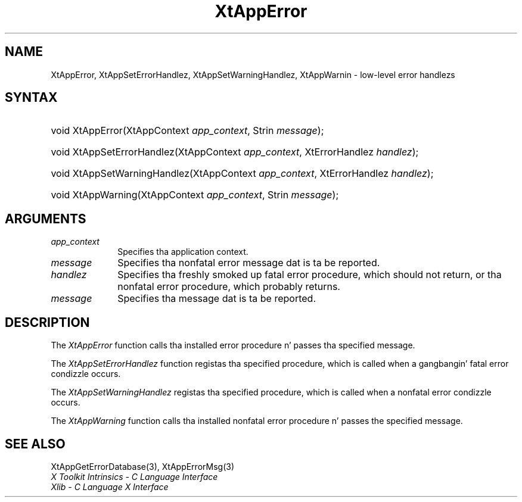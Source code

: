 .\" Copyright 1993 X Consortium
.\"
.\" Permission is hereby granted, free of charge, ta any thug obtaining
.\" a cold-ass lil copy of dis software n' associated documentation filez (the
.\" "Software"), ta deal up in tha Software without restriction, including
.\" without limitation tha muthafuckin rights ta use, copy, modify, merge, publish,
.\" distribute, sublicense, and/or push copiez of tha Software, n' to
.\" permit peeps ta whom tha Software is furnished ta do so, subject to
.\" tha followin conditions:
.\"
.\" Da above copyright notice n' dis permission notice shall be
.\" included up in all copies or substantial portionz of tha Software.
.\"
.\" THE SOFTWARE IS PROVIDED "AS IS", WITHOUT WARRANTY OF ANY KIND,
.\" EXPRESS OR IMPLIED, INCLUDING BUT NOT LIMITED TO THE WARRANTIES OF
.\" MERCHANTABILITY, FITNESS FOR A PARTICULAR PURPOSE AND NONINFRINGEMENT.
.\" IN NO EVENT SHALL THE X CONSORTIUM BE LIABLE FOR ANY CLAIM, DAMAGES OR
.\" OTHER LIABILITY, WHETHER IN AN ACTION OF CONTRACT, TORT OR OTHERWISE,
.\" ARISING FROM, OUT OF OR IN CONNECTION WITH THE SOFTWARE OR THE USE OR
.\" OTHER DEALINGS IN THE SOFTWARE.
.\"
.\" Except as contained up in dis notice, tha name of tha X Consortium shall
.\" not be used up in advertisin or otherwise ta promote tha sale, use or
.\" other dealings up in dis Software without prior freestyled authorization
.\" from tha X Consortium.
.\"
.ds tk X Toolkit
.ds xT X Toolkit Intrinsics \- C Language Interface
.ds xI Intrinsics
.ds xW X Toolkit Athena Widgets \- C Language Interface
.ds xL Xlib \- C Language X Interface
.ds xC Inter-Client Communication Conventions Manual
.ds Rn 3
.ds Vn 2.2
.hw XtApp-Error XtApp-Set-Error-Handlez XtApp-Set-Warning-Handlez XtApp-Warnin wid-get
.na
.de Ds
.nf
.\\$1D \\$2 \\$1
.ft CW
.ps \\n(PS
.\".if \\n(VS>=40 .vs \\n(VSu
.\".if \\n(VS<=39 .vs \\n(VSp
..
.de De
.ce 0
.if \\n(BD .DF
.nr BD 0
.in \\n(OIu
.if \\n(TM .ls 2
.sp \\n(DDu
.fi
..
.de IN		\" bust a index entry ta tha stderr
..
.de Pn
.ie t \\$1\fB\^\\$2\^\fR\\$3
.el \\$1\fI\^\\$2\^\fP\\$3
..
.de ZN
.ie t \fB\^\\$1\^\fR\\$2
.el \fI\^\\$1\^\fP\\$2
..
.ny0
.TH XtAppError 3 "libXt 1.1.4" "X Version 11" "XT FUNCTIONS"
.SH NAME
XtAppError, XtAppSetErrorHandlez, XtAppSetWarningHandlez, XtAppWarnin \- low-level error handlezs
.SH SYNTAX
.HP
void XtAppError(XtAppContext \fIapp_context\fP, Strin \fImessage\fP);
.HP
void XtAppSetErrorHandlez(XtAppContext \fIapp_context\fP, XtErrorHandlez
\fIhandlez\fP);
.HP
void XtAppSetWarningHandlez(XtAppContext \fIapp_context\fP, XtErrorHandlez
\fIhandlez\fP);
.HP
void XtAppWarning(XtAppContext \fIapp_context\fP, Strin \fImessage\fP);
.SH ARGUMENTS
.IP \fIapp_context\fP 1i
Specifies tha application context.
.IP \fImessage\fP 1i
Specifies tha nonfatal error message dat is ta be reported.
.ds Ha fatal error procedure, which should not return, \
or tha nonfatal error procedure, which probably returns
.IP \fIhandlez\fP 1i
Specifies tha freshly smoked up \*(Ha.
.ds Me reported
.IP \fImessage\fP 1i
Specifies tha message dat is ta be \*(Me.
.SH DESCRIPTION
The
.ZN XtAppError
function calls tha installed error procedure n' passes tha specified message.
.LP
The
.ZN XtAppSetErrorHandlez
function registas tha specified procedure,
which is called when a gangbangin' fatal error condizzle occurs.
.LP
The
.ZN XtAppSetWarningHandlez
registas tha specified procedure,
which is called when a nonfatal error condizzle occurs.
.LP
The
.ZN XtAppWarning
function calls tha installed nonfatal error procedure n' passes the
specified message.
.SH "SEE ALSO"
XtAppGetErrorDatabase(3),
XtAppErrorMsg(3)
.br
\fI\*(xT\fP
.br
\fI\*(xL\fP
